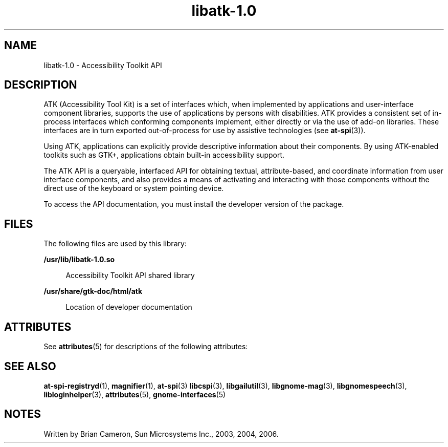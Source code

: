 '\" te
.TH libatk-1\&.0 3 "31 Aug 2004" "SunOS 5.11" "C Library Functions"
.SH "NAME"
libatk-1\&.0 \- Accessibility Toolkit API
.SH "DESCRIPTION"
.PP
ATK (Accessibility Tool Kit) is a set of interfaces which, when implemented by
applications and user-interface component libraries, supports the use of
applications by persons with disabilities\&.  ATK provides a consistent set of
in-process interfaces which conforming components implement, either directly or
via the use of add-on libraries\&. These interfaces are in turn exported
out-of-process for use by assistive technologies (see
\fBat-spi\fR(3))\&. 
.PP
Using ATK, applications can explicitly provide descriptive information about
their components\&. By using ATK-enabled toolkits such as GTK+, applications
obtain built-in accessibility support\&.
.PP
The ATK API is a queryable, interfaced API for obtaining textual,
attribute-based, and coordinate information from user interface components, and
also provides a means of activating and interacting with those components
without the direct use of the keyboard or system pointing device\&.
.PP
To access the API documentation, you must install the developer version of the
package\&.
.SH "FILES"
.PP
The following files are used by this library:
.sp
.ne 2
.mk
\fB\fB/usr/lib/libatk-1\&.0\&.so\fR\fR
.sp .6
.in +4
Accessibility Toolkit API shared library
.sp
.sp 1
.in -4
.sp
.ne 2
.mk
\fB\fB/usr/share/gtk-doc/html/atk\fR\fR
.sp .6
.in +4
Location of developer documentation
.sp
.sp 1
.in -4
.SH "ATTRIBUTES"
.PP
See
\fBattributes\fR(5)
for descriptions of the following attributes:
.sp
.TS
tab() allbox;
cw(2.750000i)| cw(2.750000i)
lw(2.750000i)| lw(2.750000i).
ATTRIBUTE TYPEATTRIBUTE VALUE
Availabilitylibrary/desktop/atk
Interface stabilityCommitted
.TE
.sp
.SH "SEE ALSO"
.PP
\fBat-spi-registryd\fR(1),
\fBmagnifier\fR(1),
\fBat-spi\fR(3)
\fBlibcspi\fR(3),
\fBlibgailutil\fR(3),
\fBlibgnome-mag\fR(3),
\fBlibgnomespeech\fR(3),
\fBlibloginhelper\fR(3),
\fBattributes\fR(5),
\fBgnome-interfaces\fR(5)
.SH "NOTES"
.PP
Written by Brian Cameron, Sun Microsystems Inc\&., 2003, 2004, 2006\&.
...\" created by instant / solbook-to-man, Thu 19 Jul 2012, 22:33
...\" LSARC 2001/650 GNOME Accessibility
